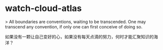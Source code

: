 * watch-cloud-atlas
:PROPERTIES:
:CUSTOM_ID: watch-cloud-atlas
:END:
> All boundaries are conventions, waiting to be transcended. One may transcend any convention, if only one can first conceive of doing so.

如果没有一颗让自己变好的心，如果没有每天点滴的努力，何时才能汇聚知识的海洋？
